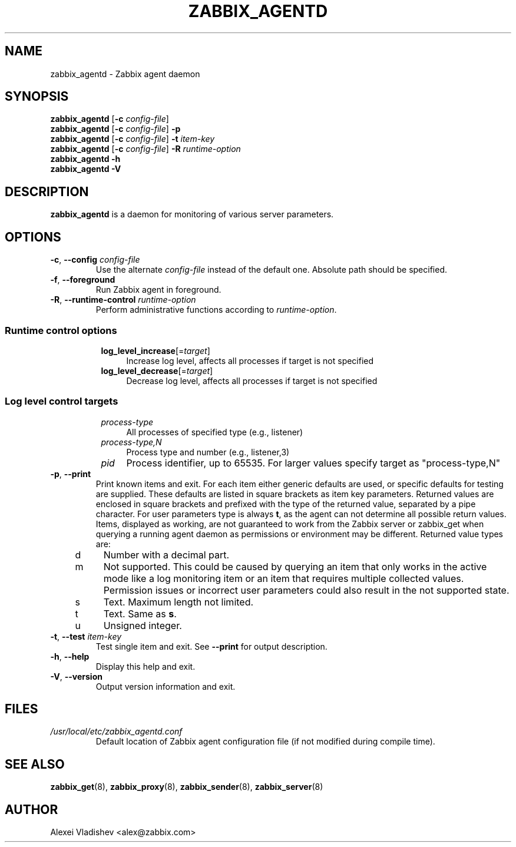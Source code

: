 .TH ZABBIX_AGENTD 8 "2018\-10\-11" Zabbix
.SH NAME
zabbix_agentd \- Zabbix agent daemon
.SH SYNOPSIS
.B zabbix_agentd
.RB [ \-c
.IR config\-file ]
.br
.B zabbix_agentd
.RB [ \-c
.IR config\-file ]
.B \-p
.br
.B zabbix_agentd
.RB [ \-c
.IR config\-file ]
.B \-t
.I item\-key
.br
.B zabbix_agentd
.RB [ \-c
.IR config\-file ]
.B \-R
.I runtime\-option
.br
.B zabbix_agentd \-h
.br
.B zabbix_agentd \-V
.SH DESCRIPTION
.B zabbix_agentd
is a daemon for monitoring of various server parameters.
.SH OPTIONS
.IP "\fB\-c\fR, \fB\-\-config\fR \fIconfig\-file\fR"
Use the alternate \fIconfig\-file\fR instead of the default one.
Absolute path should be specified.
.IP "\fB\-f\fR, \fB\-\-foreground\fR"
Run Zabbix agent in foreground.
.IP "\fB\-R\fR, \fB\-\-runtime\-control\fR \fIruntime\-option\fR"
Perform administrative functions according to \fIruntime\-option\fR.
.SS
.RS 4
Runtime control options
.RS 4
.TP 4
\fBlog_level_increase\fR[=\fItarget\fR]
Increase log level, affects all processes if target is not specified
.RE
.RS 4
.TP 4
\fBlog_level_decrease\fR[=\fItarget\fR]
Decrease log level, affects all processes if target is not specified
.RE
.RE
.SS
.RS 4
Log level control targets
.RS 4
.TP 4
.I process\-type
All processes of specified type (e.g., listener)
.RE
.RS 4
.TP 4
.I process\-type,N
Process type and number (e.g., listener,3)
.RE
.RS 4
.TP 4
.I pid
Process identifier, up to 65535. For larger values specify target as "process\-type,N"
.RE
.RE
.IP "\fB\-p\fR, \fB\-\-print\fR"
Print known items and exit.
For each item either generic defaults are used, or specific defaults for testing are supplied.
These defaults are listed in square brackets as item key parameters.
Returned values are enclosed in square brackets and prefixed with the type of the returned value, separated by a pipe character.
For user parameters type is always \fBt\fR, as the agent can not determine all possible return values.
Items, displayed as working, are not guaranteed to work from the Zabbix server or zabbix_get when querying a running agent daemon as permissions or environment may be different.
Returned value types are:
.RS 4
.TP 4
d
Number with a decimal part.
.RE
.RS 4
.TP 4
m
Not supported.
This could be caused by querying an item that only works in the active mode like a log monitoring item or an item that requires multiple collected values.
Permission issues or incorrect user parameters could also result in the not supported state.
.RE
.RS 4
.TP 4
s
Text.
Maximum length not limited.
.RE
.RS 4
.TP 4
t
Text.
Same as \fBs\fR.
.RE
.RS 4
.TP 4
u
Unsigned integer.
.RE
.IP "\fB\-t\fR, \fB\-\-test\fR \fIitem\-key\fR"
Test single item and exit.
See \fB\-\-print\fR for output description.
.IP "\fB\-h\fR, \fB\-\-help\fR"
Display this help and exit.
.IP "\fB\-V\fR, \fB\-\-version\fR"
Output version information and exit.
.SH FILES
.TP
.I /usr/local/etc/zabbix_agentd.conf
Default location of Zabbix agent configuration file (if not modified during compile time).
.SH "SEE ALSO"
.BR zabbix_get (8),
.BR zabbix_proxy (8),
.BR zabbix_sender (8),
.BR zabbix_server (8)
.SH AUTHOR
Alexei Vladishev <alex@zabbix.com>
